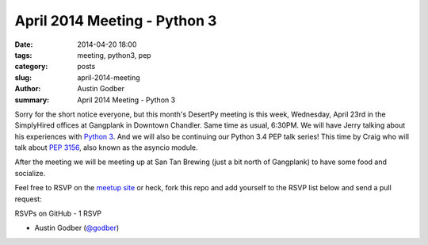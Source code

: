April 2014 Meeting - Python 3
#############################

:date: 2014-04-20 18:00
:tags: meeting, python3, pep
:category: posts
:slug: april-2014-meeting
:author: Austin Godber
:summary: April 2014 Meeting - Python 3

Sorry for the short notice everyone, but this month's DesertPy meeting is this
week, Wednesday, April 23rd in the SimplyHired offices at Gangplank in Downtown
Chandler.  Same time as usual, 6:30PM.  We will have Jerry talking about his
experiences with `Python 3 <http://www.getpython3.com/>`_.  And we will also be
continuing our Python 3.4 PEP talk series!  This time by Craig who will talk
about `PEP 3156 <http://legacy.python.org/dev/peps/pep-3156/>`_, also known as
the asyncio module.

After the meeting we will be meeting up at San Tan Brewing (just a bit north of
Gangplank) to have some food and socialize.

Feel free to RSVP on the `meetup site
<http://www.meetup.com/Phoenix-Python-Meetup-Group/events/177630492/>`_ or
heck, fork this repo and add yourself to the RSVP list below and send a pull
request:


RSVPs on GitHub - 1 RSVP

* Austin Godber (`@godber <http://twitter.com/godber>`_)

